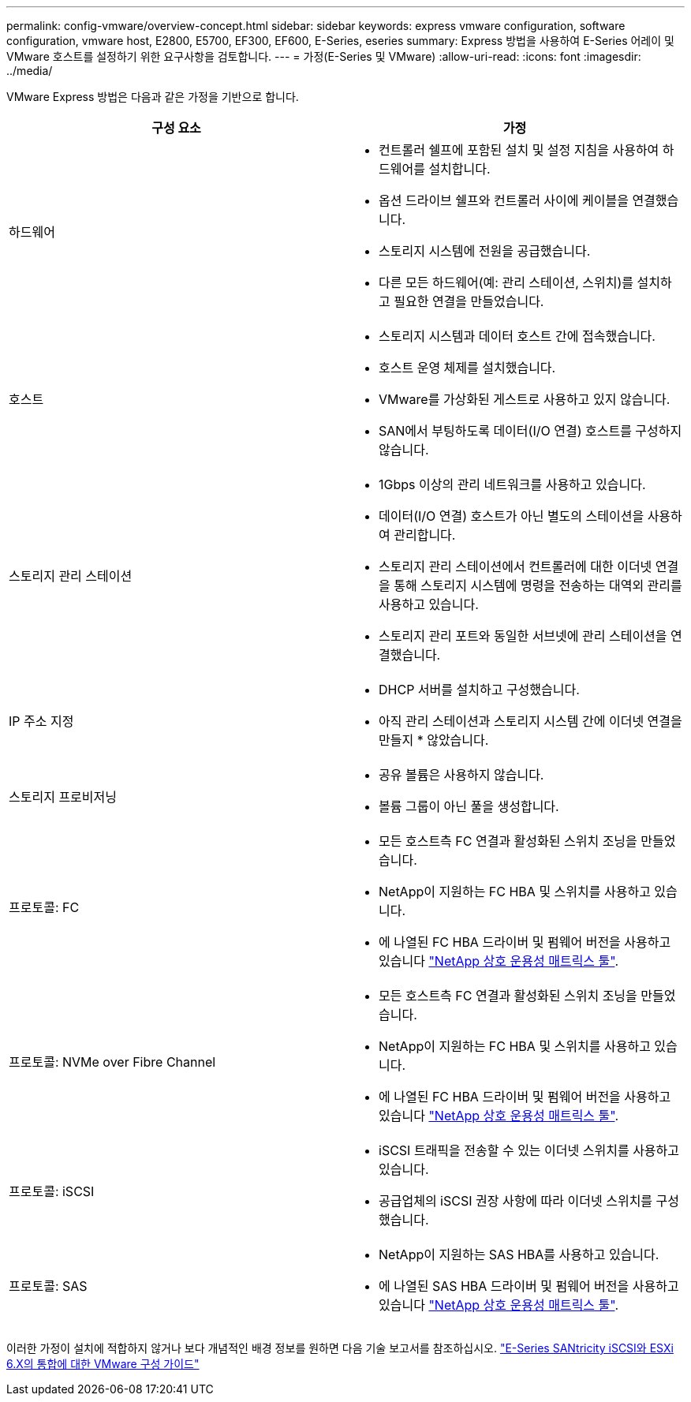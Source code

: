 ---
permalink: config-vmware/overview-concept.html 
sidebar: sidebar 
keywords: express vmware configuration, software configuration, vmware host, E2800, E5700, EF300, EF600, E-Series, eseries 
summary: Express 방법을 사용하여 E-Series 어레이 및 VMware 호스트를 설정하기 위한 요구사항을 검토합니다. 
---
= 가정(E-Series 및 VMware)
:allow-uri-read: 
:icons: font
:imagesdir: ../media/


[role="lead"]
VMware Express 방법은 다음과 같은 가정을 기반으로 합니다.

|===
| 구성 요소 | 가정 


 a| 
하드웨어
 a| 
* 컨트롤러 쉘프에 포함된 설치 및 설정 지침을 사용하여 하드웨어를 설치합니다.
* 옵션 드라이브 쉘프와 컨트롤러 사이에 케이블을 연결했습니다.
* 스토리지 시스템에 전원을 공급했습니다.
* 다른 모든 하드웨어(예: 관리 스테이션, 스위치)를 설치하고 필요한 연결을 만들었습니다.




 a| 
호스트
 a| 
* 스토리지 시스템과 데이터 호스트 간에 접속했습니다.
* 호스트 운영 체제를 설치했습니다.
* VMware를 가상화된 게스트로 사용하고 있지 않습니다.
* SAN에서 부팅하도록 데이터(I/O 연결) 호스트를 구성하지 않습니다.




 a| 
스토리지 관리 스테이션
 a| 
* 1Gbps 이상의 관리 네트워크를 사용하고 있습니다.
* 데이터(I/O 연결) 호스트가 아닌 별도의 스테이션을 사용하여 관리합니다.
* 스토리지 관리 스테이션에서 컨트롤러에 대한 이더넷 연결을 통해 스토리지 시스템에 명령을 전송하는 대역외 관리를 사용하고 있습니다.
* 스토리지 관리 포트와 동일한 서브넷에 관리 스테이션을 연결했습니다.




 a| 
IP 주소 지정
 a| 
* DHCP 서버를 설치하고 구성했습니다.
* 아직 관리 스테이션과 스토리지 시스템 간에 이더넷 연결을 만들지 * 않았습니다.




 a| 
스토리지 프로비저닝
 a| 
* 공유 볼륨은 사용하지 않습니다.
* 볼륨 그룹이 아닌 풀을 생성합니다.




 a| 
프로토콜: FC
 a| 
* 모든 호스트측 FC 연결과 활성화된 스위치 조닝을 만들었습니다.
* NetApp이 지원하는 FC HBA 및 스위치를 사용하고 있습니다.
* 에 나열된 FC HBA 드라이버 및 펌웨어 버전을 사용하고 있습니다 http://mysupport.netapp.com/matrix["NetApp 상호 운용성 매트릭스 툴"^].




 a| 
프로토콜: NVMe over Fibre Channel
 a| 
* 모든 호스트측 FC 연결과 활성화된 스위치 조닝을 만들었습니다.
* NetApp이 지원하는 FC HBA 및 스위치를 사용하고 있습니다.
* 에 나열된 FC HBA 드라이버 및 펌웨어 버전을 사용하고 있습니다 http://mysupport.netapp.com/matrix["NetApp 상호 운용성 매트릭스 툴"^].




 a| 
프로토콜: iSCSI
 a| 
* iSCSI 트래픽을 전송할 수 있는 이더넷 스위치를 사용하고 있습니다.
* 공급업체의 iSCSI 권장 사항에 따라 이더넷 스위치를 구성했습니다.




 a| 
프로토콜: SAS
 a| 
* NetApp이 지원하는 SAS HBA를 사용하고 있습니다.
* 에 나열된 SAS HBA 드라이버 및 펌웨어 버전을 사용하고 있습니다 http://mysupport.netapp.com/matrix["NetApp 상호 운용성 매트릭스 툴"^].


|===
이러한 가정이 설치에 적합하지 않거나 보다 개념적인 배경 정보를 원하면 다음 기술 보고서를 참조하십시오. https://www.netapp.com/pdf.html?item=/media/17017-tr4789pdf.pdf["E-Series SANtricity iSCSI와 ESXi 6.X의 통합에 대한 VMware 구성 가이드"^]
